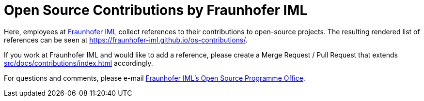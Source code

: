 = Open Source Contributions by Fraunhofer IML

Here, employees at link:https://www.iml.fraunhofer.de/[Fraunhofer IML] collect references to their contributions to open-source projects.
The resulting rendered list of references can be seen at https://fraunhofer-iml.github.io/os-contributions/.

If you work at Fraunhofer IML and would like to add a reference, please create a Merge Request / Pull Request that extends xref:src/docs/contributions/index.adoc[] accordingly.

For questions and comments, please e-mail link:mailto:ospo@iml.fraunhofer.de[Fraunhofer IML's Open Source Programme Office].
